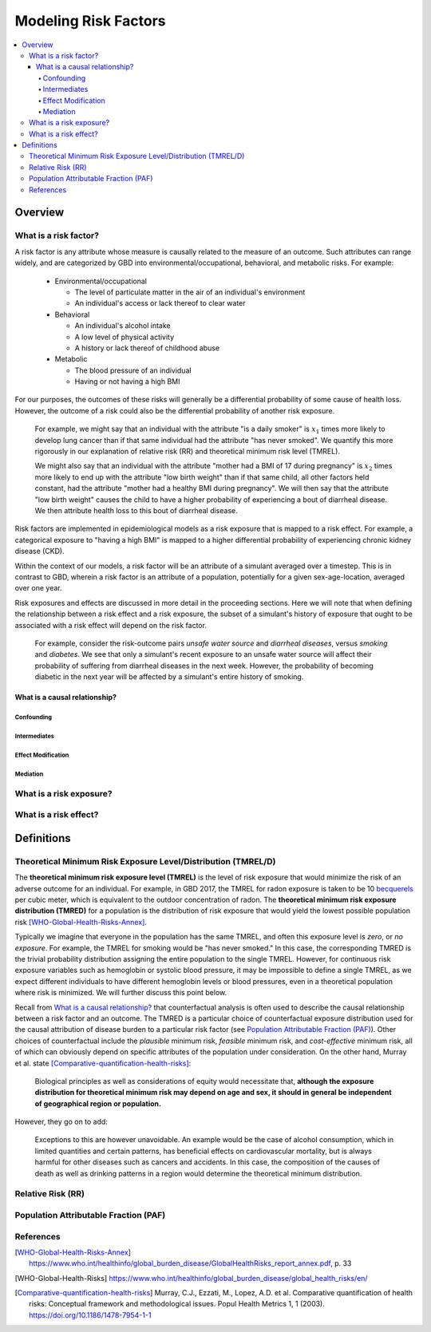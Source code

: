 .. _models_risk_factors:

=====================
Modeling Risk Factors
=====================

.. todo::

  Add description of what's in this document.

  Also see the following sections in :ref:`Modeling Causes <models_cause>`:

  * Learning objectives
  * Why do we want a document that describes each cause model?

  It looks like most of that content is generalizable to both risks and causes.
  Should we put similar sections in both documents, or pull them out into a more
  general document about designing Vivarium models?

  On the other hand, it looks like the following sections in :ref:`Modeling
  Causes <models_cause>` have details that are specific to causes, but should
  have analogues for risks in this document:

  * How is a cause model incorporated into a larger model?
  * What does a model document look like?

.. contents::
  :local:

Overview
--------

What is a risk factor?
++++++++++++++++++++++

.. todo::

  Update this section once this page has been filled in further.

.. todo::

  Separate this into "in the field of epi", "in GBD", and "in vivarium"

A risk factor is any attribute whose measure is causally related to the measure
of an outcome. Such attributes can range widely, and are categorized by GBD into
environmental/occupational, behavioral, and metabolic risks. For example:

  * Environmental/occupational

    * The level of particulate matter in the air of an individual's environment

    * An individual's access or lack thereof to clear water

  * Behavioral

    * An individual's alcohol intake

    * A low level of physical activity

    * A history or lack thereof of childhood abuse

  * Metabolic

    * The blood pressure of an individual

    * Having or not having a high BMI

For our purposes, the outcomes of these risks will generally be a differential
probability of some cause of health loss. However, the outcome of a risk could
also be the differential probability of another risk exposure.

  For example, we might say that an individual with the attribute "is a daily
  smoker" is :math:`x_1` times more likely to develop lung cancer than if that same
  individual had the attribute "has never smoked". We quantify this more
  rigorously in our explanation of relative risk (RR) and theoretical minimum risk
  level (TMREL).

  We might also say that an individual with the attribute "mother had a BMI of 17
  during pregnancy" is :math:`x_2` times more likely to end up with the attribute "low
  birth weight" than if that same child, all other factors held constant, had the
  attribute "mother had a healthy BMI during pregnancy". We will then say that the
  attribute "low birth weight" causes the child to have a higher probability of
  experiencing a bout of diarrheal disease. We then attribute health loss to this
  bout of diarrheal disease.

Risk factors are implemented in epidemiological models as a risk exposure
that is mapped to a risk effect. For example, a categorical exposure to "having
a high BMI" is mapped to a higher differential probability of experiencing
chronic kidney disease (CKD).

Within the context of our models, a risk factor will be an attribute of a
simulant averaged over a timestep. This is in contrast to GBD, wherein a risk
factor is an attribute of a population, potentially for a given sex-age-location,
averaged over one year.

Risk exposures and effects are discussed in more detail in the proceeding
sections. Here we will note that when defining the relationship between
a risk effect and a risk exposure, the subset of a simulant's history
of exposure that ought to be associated with a risk effect will depend on the
risk factor.

	For example, consider the risk-outcome pairs *unsafe water
	source* and *diarrheal diseases*, versus *smoking* and *diabetes*. We see that
	only a simulant's recent exposure to an unsafe water source will affect their
	probability of suffering from diarrheal diseases in the next week. However, the
	probability of becoming diabetic in the next year will be affected by a
	simulant's entire history of smoking.


What is a causal relationship?
^^^^^^^^^^^^^^^^^^^^^^^^^^^^^^

Confounding
""""""""""""

Intermediates
"""""""""""""

Effect Modification
"""""""""""""""""""

Mediation
"""""""""

What is a risk exposure?
++++++++++++++++++++++++

What is a risk effect?
++++++++++++++++++++++

Definitions
-----------

Theoretical Minimum Risk Exposure Level/Distribution (TMREL/D)
++++++++++++++++++++++++++++++++++++++++++++++++++++++++++++++

The **theoretical minimum risk exposure level (TMREL)** is the level of risk exposure that would minimize the risk of an adverse outcome for an individual. For example, in GBD 2017, the TMREL for radon exposure is taken to be 10 `becquerels <https://en.wikipedia.org/wiki/Becquerel>`_ per cubic meter, which is equivalent to the outdoor concentration of radon.
The **theoretical minimum risk exposure distribution (TMRED)** for a
population is the distribution of risk exposure that would yield the lowest
possible population risk [WHO-Global-Health-Risks-Annex]_.

Typically we imagine that everyone in the population has the same TMREL, and often this exposure level is *zero*, or *no exposure*. For example, the TMREL for smoking would be "has never smoked." In this case, the corresponding TMRED is the trivial probability distribution assigning the entire population to the single TMREL. However, for continuous risk exposure variables such as hemoglobin or systolic blood pressure, it may be impossible to define a single TMREL, as we expect different individuals to have different hemoglobin levels or blood pressures, even in a theoretical population where risk is minimized. We will further discuss this point below.

Recall from `What is a causal relationship?`_ that counterfactual analysis is
often used to describe the causal relationship between a risk factor and an
outcome. The TMRED is a particular choice of counterfactual exposure
distribution used for the causal attribution of disease burden to a particular
risk factor (see `Population Attributable Fraction (PAF)`_). Other choices of
counterfactual include the *plausible* minimum risk, *feasible* minimum risk,
and *cost-effective* minimum risk, all of which can obviously depend on specific
attributes of the population under consideration. On the other hand, Murray et
al. state [Comparative-quantification-health-risks]_:

  Biological principles as well as considerations of equity would necessitate
  that, **although the exposure distribution for theoretical minimum risk may
  depend on age and sex, it should in general be independent of geographical
  region or population.**

However, they go on to add:

  Exceptions to this are however unavoidable. An example would be the case of
  alcohol consumption, which in limited quantities and certain patterns, has
  beneficial effects on cardiovascular mortality, but is always harmful for
  other diseases such as cancers and accidents. In this case, the composition of
  the causes of death as well as drinking patterns in a region would determine
  the theoretical minimum distribution.

.. todo::

  Is there an updated/better example of TMRED depending on population, since the
  latest research says that that there is no safe amount of alcohol?




Relative Risk (RR)
++++++++++++++++++

Population Attributable Fraction (PAF)
++++++++++++++++++++++++++++++++++++++

References
++++++++++

.. [WHO-Global-Health-Risks-Annex]

  https://www.who.int/healthinfo/global_burden_disease/GlobalHealthRisks_report_annex.pdf, p. 33

.. [WHO-Global-Health-Risks]

  https://www.who.int/healthinfo/global_burden_disease/global_health_risks/en/

.. [Comparative-quantification-health-risks]

  Murray, C.J., Ezzati, M., Lopez, A.D. et al. Comparative quantification of
  health risks: Conceptual framework and methodological issues. Popul Health
  Metrics 1, 1 (2003). https://doi.org/10.1186/1478-7954-1-1
